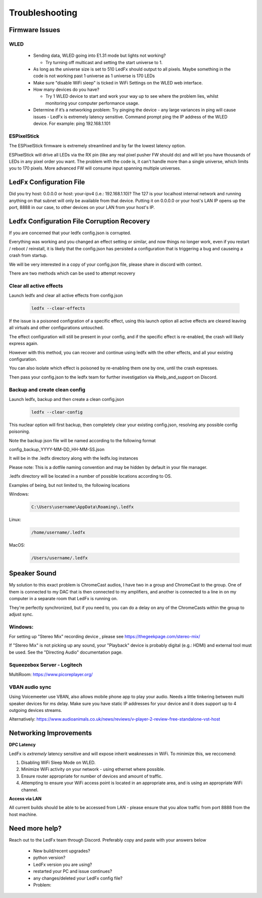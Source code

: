=====================
   Troubleshooting
=====================

Firmware Issues
---------------

WLED
++++

  - Sending data, WLED going into E1.31 mode but lights not working?

    - Try turning off multicast and setting the start universe to 1.

  - As long as the universe size is set to 510 LedFx should output to all pixels. Maybe something in the code is not working past 1 universe as 1 universe is 170 LEDs

  - Make sure "disable WiFi sleep" is ticked in WiFi Settings on the WLED web interface.

  - How many devices do you have?

    - Try 1 WLED device to start and work your way up to see where the problem lies, whilst monitoring your computer performance usage.

  - Determine if it’s a networking problem:
    Try pinging the device - any large variances in ping will cause issues - LedFx is extremely latency sensitive.
    Command prompt ping the IP address of the WLED device. For example: ping 192.168.1.101

ESPixelStick
++++++++++++

The ESPixelStick firmware is extremely streamlined and by far the lowest latency option.

ESPixelStick will drive all LEDs via the RX pin (like any real pixel pusher FW should do) and will let you have
thousands of LEDs in any pixel order you want. The problem with the code is, it can't handle more than a single
universe, which limits you to 170 pixels. More advanced FW will consume input spanning multiple universes.

LedFx Configuration File
------------------------

Did you try host: 0.0.0.0 or host: your-ipv4 (i.e.: 192.168.1.10)? The 127 is your localhost internal network and
running anything on that subnet will only be available from that device. Putting it on 0.0.0.0 or your host's
LAN IP opens up the port, 8888 in our case, to other devices on your LAN from your host's IP.

Ledfx Configuration File Corruption Recovery
--------------------------------------------

If you are concerned that your ledfx config.json is corrupted.

Everything was working and you changed an effect setting or similar, and now things no longer work,
even if you restart / reboot / reinstall, it is likely that the config.json has persisted a configuration
that is triggering a bug and causeing a crash from startup.

We will be very interested in a copy of your config.json file, please share in discord with context.

There are two methods which can be used to attempt recovery

Clear all active effects
++++++++++++++++++++++++

Launch ledfx and clear all active effects from config.json

   .. code:: console

        ledfx --clear-effects

If the issue is a poisoned configration of a specific effect, using this launch option all active effects are cleared leaving all virtuals and other configurations untouched.

The effect configuration will still be present in your config, and if the specific effect is re-enabled, the crash will likely express again.

However with this method, you can recover and continue using ledfx with the other effects, and all your existing configuration.

You can also isolate which effect is poisoned by re-enabling them one by one, until the crash expresses.

Then pass your config.json to the ledfx team for further investigation via #help_and_support on Discord.

Backup and create clean config
++++++++++++++++++++++++++++++

Launch ledfx, backup and then create a clean config.json

   .. code:: console

        ledfx --clear-config

This nuclear option will first backup, then completely clear your existing config.json, resolving any possible config poisoning.

Note the backup json file will be named according to the following format

config_backup_YYYY-MM-DD_HH-MM-SS.json

It will be in the .ledfx directory along with the ledfx.log instances

Please note: This is a dotfile naming convention and may be hidden by default in your file manager.

.ledfx directory will be located in a number of possible locations according to OS.

Examples of being, but not limited to, the following locations

Windows:

   .. code:: console

        C:\Users\username\AppData\Roaming\.ledfx

Linux:

    .. code:: console

        /home/username/.ledfx

MacOS:

   .. code:: console

        /Users/username/.ledfx


Speaker Sound
-------------

My solution to this exact problem is ChromeCast audios, I have two in a group and ChromeCast to the group.
One of them is connected to my DAC that is then connected to my amplifiers, and another is connected to a line
in on my computer in a separate room that LedFx is running on.

They're perfectly synchronized, but if you need to, you can do a delay on any of the ChromeCasts within the group
to adjust sync.

Windows:
++++++++

For setting up "Stereo Mix" recording device , please see https://thegeekpage.com/stereo-mix/

If "Stereo Mix" is not picking up any sound, your "Playback" device is probably digital (e.g.: HDMI) and external tool must be used. See the "Directing Audio" documentation page.

Squeezebox Server - Logitech
++++++++++++++++++++++++++++

MultiRoom: https://www.picoreplayer.org/

VBAN audio sync
+++++++++++++++

Using Voicemeeter use VBAN, also allows mobile phone app to play your audio. Needs a little tinkering between multi
speaker devices for ms delay. Make sure you have static IP addresses for your device and it does support up to 4
outgoing devices streams.

Alternatively:
https://www.audioanimals.co.uk/news/reviews/v-player-2-review-free-standalone-vst-host

Networking Improvements
-----------------------

**DPC Latency**

LedFx is *extremely* latency sensitive and will expose inherit weaknesses in WiFi.
To minimize this, we reccomend:

1. Disabling WiFi Sleep Mode on WLED.
2. Minimize WiFi activity on your network - using ethernet where possible.
3. Ensure router appropriate for number of devices and amount of traffic.
4. Attempting to ensure your WiFi access point is located in an appropriate area, and is using an appropriate WiFi channel.

**Access via LAN**

All current builds should be able to be accessed from LAN - please ensure that you allow traffic from port 8888 from the host machine.

Need more help?
---------------

Reach out to the LedFx team through Discord. Preferably copy and paste with your answers below

  - New build/recent upgrades?

  - python version?

  - LedFx version you are using?

  - restarted your PC and issue continues?

  - any changes/deleted your LedFx config file?

  - Problem:
